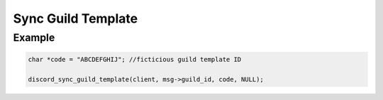 Sync Guild Template
===================

.. doxygenfunction:: discord_sync_guild_template


Example
-------

.. code:: c

   char *code = "ABCDEFGHIJ"; //ficticious guild template ID
   
   discord_sync_guild_template(client, msg->guild_id, code, NULL);
